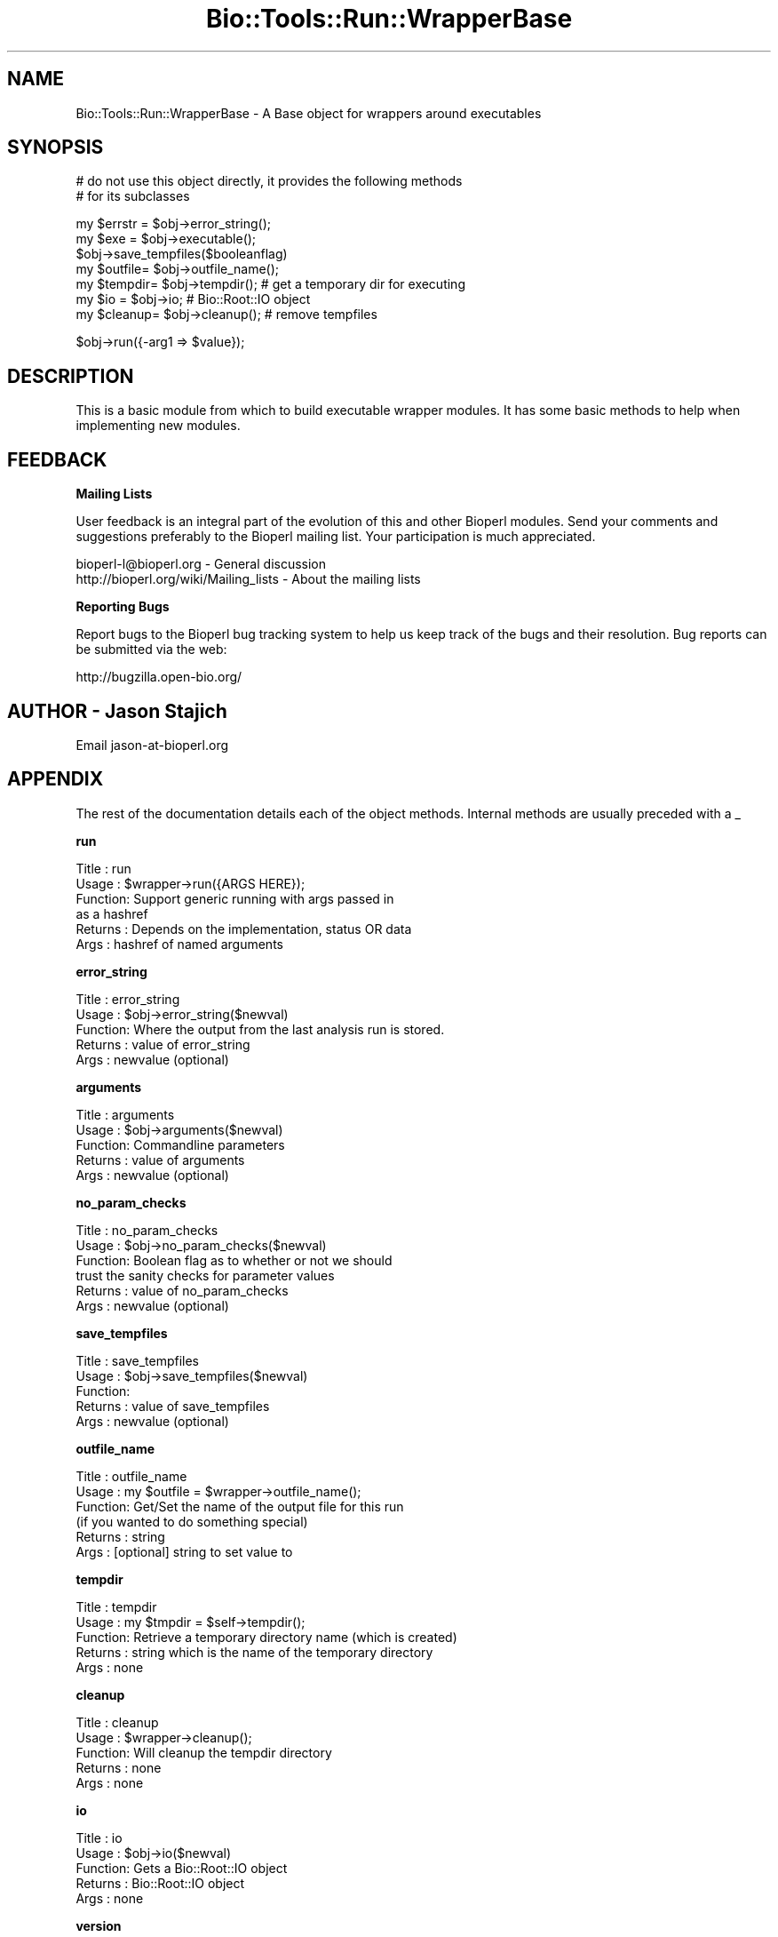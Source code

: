 .\" Automatically generated by Pod::Man v1.37, Pod::Parser v1.32
.\"
.\" Standard preamble:
.\" ========================================================================
.de Sh \" Subsection heading
.br
.if t .Sp
.ne 5
.PP
\fB\\$1\fR
.PP
..
.de Sp \" Vertical space (when we can't use .PP)
.if t .sp .5v
.if n .sp
..
.de Vb \" Begin verbatim text
.ft CW
.nf
.ne \\$1
..
.de Ve \" End verbatim text
.ft R
.fi
..
.\" Set up some character translations and predefined strings.  \*(-- will
.\" give an unbreakable dash, \*(PI will give pi, \*(L" will give a left
.\" double quote, and \*(R" will give a right double quote.  | will give a
.\" real vertical bar.  \*(C+ will give a nicer C++.  Capital omega is used to
.\" do unbreakable dashes and therefore won't be available.  \*(C` and \*(C'
.\" expand to `' in nroff, nothing in troff, for use with C<>.
.tr \(*W-|\(bv\*(Tr
.ds C+ C\v'-.1v'\h'-1p'\s-2+\h'-1p'+\s0\v'.1v'\h'-1p'
.ie n \{\
.    ds -- \(*W-
.    ds PI pi
.    if (\n(.H=4u)&(1m=24u) .ds -- \(*W\h'-12u'\(*W\h'-12u'-\" diablo 10 pitch
.    if (\n(.H=4u)&(1m=20u) .ds -- \(*W\h'-12u'\(*W\h'-8u'-\"  diablo 12 pitch
.    ds L" ""
.    ds R" ""
.    ds C` ""
.    ds C' ""
'br\}
.el\{\
.    ds -- \|\(em\|
.    ds PI \(*p
.    ds L" ``
.    ds R" ''
'br\}
.\"
.\" If the F register is turned on, we'll generate index entries on stderr for
.\" titles (.TH), headers (.SH), subsections (.Sh), items (.Ip), and index
.\" entries marked with X<> in POD.  Of course, you'll have to process the
.\" output yourself in some meaningful fashion.
.if \nF \{\
.    de IX
.    tm Index:\\$1\t\\n%\t"\\$2"
..
.    nr % 0
.    rr F
.\}
.\"
.\" For nroff, turn off justification.  Always turn off hyphenation; it makes
.\" way too many mistakes in technical documents.
.hy 0
.if n .na
.\"
.\" Accent mark definitions (@(#)ms.acc 1.5 88/02/08 SMI; from UCB 4.2).
.\" Fear.  Run.  Save yourself.  No user-serviceable parts.
.    \" fudge factors for nroff and troff
.if n \{\
.    ds #H 0
.    ds #V .8m
.    ds #F .3m
.    ds #[ \f1
.    ds #] \fP
.\}
.if t \{\
.    ds #H ((1u-(\\\\n(.fu%2u))*.13m)
.    ds #V .6m
.    ds #F 0
.    ds #[ \&
.    ds #] \&
.\}
.    \" simple accents for nroff and troff
.if n \{\
.    ds ' \&
.    ds ` \&
.    ds ^ \&
.    ds , \&
.    ds ~ ~
.    ds /
.\}
.if t \{\
.    ds ' \\k:\h'-(\\n(.wu*8/10-\*(#H)'\'\h"|\\n:u"
.    ds ` \\k:\h'-(\\n(.wu*8/10-\*(#H)'\`\h'|\\n:u'
.    ds ^ \\k:\h'-(\\n(.wu*10/11-\*(#H)'^\h'|\\n:u'
.    ds , \\k:\h'-(\\n(.wu*8/10)',\h'|\\n:u'
.    ds ~ \\k:\h'-(\\n(.wu-\*(#H-.1m)'~\h'|\\n:u'
.    ds / \\k:\h'-(\\n(.wu*8/10-\*(#H)'\z\(sl\h'|\\n:u'
.\}
.    \" troff and (daisy-wheel) nroff accents
.ds : \\k:\h'-(\\n(.wu*8/10-\*(#H+.1m+\*(#F)'\v'-\*(#V'\z.\h'.2m+\*(#F'.\h'|\\n:u'\v'\*(#V'
.ds 8 \h'\*(#H'\(*b\h'-\*(#H'
.ds o \\k:\h'-(\\n(.wu+\w'\(de'u-\*(#H)/2u'\v'-.3n'\*(#[\z\(de\v'.3n'\h'|\\n:u'\*(#]
.ds d- \h'\*(#H'\(pd\h'-\w'~'u'\v'-.25m'\f2\(hy\fP\v'.25m'\h'-\*(#H'
.ds D- D\\k:\h'-\w'D'u'\v'-.11m'\z\(hy\v'.11m'\h'|\\n:u'
.ds th \*(#[\v'.3m'\s+1I\s-1\v'-.3m'\h'-(\w'I'u*2/3)'\s-1o\s+1\*(#]
.ds Th \*(#[\s+2I\s-2\h'-\w'I'u*3/5'\v'-.3m'o\v'.3m'\*(#]
.ds ae a\h'-(\w'a'u*4/10)'e
.ds Ae A\h'-(\w'A'u*4/10)'E
.    \" corrections for vroff
.if v .ds ~ \\k:\h'-(\\n(.wu*9/10-\*(#H)'\s-2\u~\d\s+2\h'|\\n:u'
.if v .ds ^ \\k:\h'-(\\n(.wu*10/11-\*(#H)'\v'-.4m'^\v'.4m'\h'|\\n:u'
.    \" for low resolution devices (crt and lpr)
.if \n(.H>23 .if \n(.V>19 \
\{\
.    ds : e
.    ds 8 ss
.    ds o a
.    ds d- d\h'-1'\(ga
.    ds D- D\h'-1'\(hy
.    ds th \o'bp'
.    ds Th \o'LP'
.    ds ae ae
.    ds Ae AE
.\}
.rm #[ #] #H #V #F C
.\" ========================================================================
.\"
.IX Title "Bio::Tools::Run::WrapperBase 3"
.TH Bio::Tools::Run::WrapperBase 3 "2008-07-07" "perl v5.8.8" "User Contributed Perl Documentation"
.SH "NAME"
Bio::Tools::Run::WrapperBase \- A Base object for wrappers around executables
.SH "SYNOPSIS"
.IX Header "SYNOPSIS"
.Vb 2
\&  # do not use this object directly, it provides the following methods
\&  # for its subclasses
.Ve
.PP
.Vb 7
\&  my $errstr = $obj->error_string();
\&  my $exe    = $obj->executable();
\&  $obj->save_tempfiles($booleanflag)
\&  my $outfile= $obj->outfile_name();
\&  my $tempdir= $obj->tempdir(); # get a temporary dir for executing
\&  my $io     = $obj->io;  # Bio::Root::IO object
\&  my $cleanup= $obj->cleanup(); # remove tempfiles
.Ve
.PP
.Vb 1
\&  $obj->run({-arg1 => $value});
.Ve
.SH "DESCRIPTION"
.IX Header "DESCRIPTION"
This is a basic module from which to build executable wrapper modules.
It has some basic methods to help when implementing new modules.
.SH "FEEDBACK"
.IX Header "FEEDBACK"
.Sh "Mailing Lists"
.IX Subsection "Mailing Lists"
User feedback is an integral part of the evolution of this and other
Bioperl modules. Send your comments and suggestions preferably to
the Bioperl mailing list.  Your participation is much appreciated.
.PP
.Vb 2
\&  bioperl-l@bioperl.org                  - General discussion
\&  http://bioperl.org/wiki/Mailing_lists  - About the mailing lists
.Ve
.Sh "Reporting Bugs"
.IX Subsection "Reporting Bugs"
Report bugs to the Bioperl bug tracking system to help us keep track of
the bugs and their resolution. Bug reports can be submitted via the
web:
.PP
.Vb 1
\&  http://bugzilla.open-bio.org/
.Ve
.SH "AUTHOR \- Jason Stajich"
.IX Header "AUTHOR - Jason Stajich"
Email jason\-at\-bioperl.org
.SH "APPENDIX"
.IX Header "APPENDIX"
The rest of the documentation details each of the object methods.
Internal methods are usually preceded with a _
.Sh "run"
.IX Subsection "run"
.Vb 6
\& Title   : run
\& Usage   : $wrapper->run({ARGS HERE});
\& Function: Support generic running with args passed in
\&           as a hashref
\& Returns : Depends on the implementation, status OR data
\& Args    : hashref of named arguments
.Ve
.Sh "error_string"
.IX Subsection "error_string"
.Vb 5
\& Title   : error_string
\& Usage   : $obj->error_string($newval)
\& Function: Where the output from the last analysis run is stored.
\& Returns : value of error_string
\& Args    : newvalue (optional)
.Ve
.Sh "arguments"
.IX Subsection "arguments"
.Vb 5
\& Title   : arguments
\& Usage   : $obj->arguments($newval)
\& Function: Commandline parameters 
\& Returns : value of arguments
\& Args    : newvalue (optional)
.Ve
.Sh "no_param_checks"
.IX Subsection "no_param_checks"
.Vb 6
\& Title   : no_param_checks
\& Usage   : $obj->no_param_checks($newval)
\& Function: Boolean flag as to whether or not we should
\&           trust the sanity checks for parameter values
\& Returns : value of no_param_checks
\& Args    : newvalue (optional)
.Ve
.Sh "save_tempfiles"
.IX Subsection "save_tempfiles"
.Vb 5
\& Title   : save_tempfiles
\& Usage   : $obj->save_tempfiles($newval)
\& Function: 
\& Returns : value of save_tempfiles
\& Args    : newvalue (optional)
.Ve
.Sh "outfile_name"
.IX Subsection "outfile_name"
.Vb 6
\& Title   : outfile_name
\& Usage   : my $outfile = $wrapper->outfile_name();
\& Function: Get/Set the name of the output file for this run
\&           (if you wanted to do something special)
\& Returns : string
\& Args    : [optional] string to set value to
.Ve
.Sh "tempdir"
.IX Subsection "tempdir"
.Vb 5
\& Title   : tempdir
\& Usage   : my $tmpdir = $self->tempdir();
\& Function: Retrieve a temporary directory name (which is created)
\& Returns : string which is the name of the temporary directory
\& Args    : none
.Ve
.Sh "cleanup"
.IX Subsection "cleanup"
.Vb 5
\& Title   : cleanup
\& Usage   : $wrapper->cleanup();
\& Function: Will cleanup the tempdir directory
\& Returns : none
\& Args    : none
.Ve
.Sh "io"
.IX Subsection "io"
.Vb 5
\& Title   : io
\& Usage   : $obj->io($newval)
\& Function: Gets a Bio::Root::IO object
\& Returns : Bio::Root::IO object
\& Args    : none
.Ve
.Sh "version"
.IX Subsection "version"
.Vb 5
\& Title   : version
\& Usage   : $version = $wrapper->version()
\& Function: Returns the program version (if available)
\& Returns : string representing version of the program 
\& Args    : [Optional] value to (re)set version string
.Ve
.Sh "executable"
.IX Subsection "executable"
.Vb 6
\& Title   : executable
\& Usage   : my $exe = $factory->executable();
\& Function: Finds the full path to the executable
\& Returns : string representing the full path to the exe
\& Args    : [optional] name of executable to set path to
\&           [optional] boolean flag whether or not warn when exe is not found
.Ve
.Sh "program_path"
.IX Subsection "program_path"
.Vb 5
\& Title   : program_path
\& Usage   : my $path = $factory->program_path();
\& Function: Builds path for executable 
\& Returns : string representing the full path to the exe
\& Args    : none
.Ve
.Sh "program_dir"
.IX Subsection "program_dir"
.Vb 6
\& Title   : program_dir
\& Usage   : my $dir = $factory->program_dir();
\& Function: Abstract get method for dir of program. To be implemented
\&           by wrapper.
\& Returns : string representing program directory 
\& Args    : none
.Ve
.Sh "program_name"
.IX Subsection "program_name"
.Vb 6
\& Title   : program_name
\& Usage   : my $name = $factory->program_name();
\& Function: Abstract get method for name of program. To be implemented
\&           by wrapper.
\& Returns : string representing program name
\& Args    : none
.Ve
